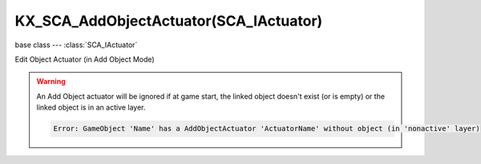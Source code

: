 KX_SCA_AddObjectActuator(SCA_IActuator)
=======================================

.. module:: bge.types

base class --- :class:`SCA_IActuator`

.. class:: KX_SCA_AddObjectActuator(SCA_IActuator)

   Edit Object Actuator (in Add Object Mode)

   .. warning::

      An Add Object actuator will be ignored if at game start, the linked object doesn't exist (or is empty) or the linked object is in an active layer.

      .. code-block:: none

         Error: GameObject 'Name' has a AddObjectActuator 'ActuatorName' without object (in 'nonactive' layer) 
      
   .. attribute:: object

      the object this actuator adds.

      :type: :class:`KX_GameObject` or None

   .. attribute:: objectLastCreated

      the last added object from this actuator (read-only).

      :type: :class:`KX_GameObject` or None

   .. attribute:: time

      the lifetime of added objects, in frames. Set to 0 to disable automatic deletion.

      :type: integer

   .. attribute:: linearVelocity

      the initial linear velocity of added objects.

      :type: list [vx, vy, vz]

   .. attribute:: angularVelocity

      the initial angular velocity of added objects.

      :type: list [vx, vy, vz]

   .. method:: instantAddObject()

      adds the object without needing to calling SCA_PythonController.activate()

      .. note:: Use objectLastCreated to get the newly created object.

